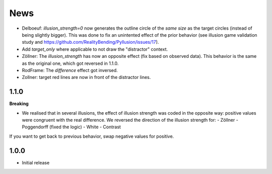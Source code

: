 News
=====

- Delboeuf: `illusion_strength=0` now generates the outline circle of the *same size* as the target circles (instead of being slightly bigger). This was done to fix an unintented effect of the prior behavior (see illusion game validation study and https://github.com/RealityBending/Pyllusion/issues/17).
- Add `target_only` where applicable to not draw the "distractor" context.
- Zöllner: The `illusion_strength` has now an opposite effect (fix based on observed data). This behavior is the same as the original one, which got reversed in 1.1.0.
- RodFrame: The `difference` effect got inversed.
- Zollner: target red lines are now in front of the distractor lines.

1.1.0
---------

**Breaking**

- We realised that in several illusions, the effect of illusion strength was coded in the opposite way: positive values were congruent with the real difference. We reversed the direction of the illusion strength for:
  - Zöllner
  - Poggendorff (fixed the logic)
  - White
  - Contrast

If you want to get back to previous behavior, swap negative values for positive.

1.0.0
-------------------

- Initial release